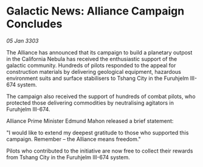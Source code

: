 * Galactic News: Alliance Campaign Concludes

/05 Jan 3303/

The Alliance has announced that its campaign to build a planetary outpost in the California Nebula has received the enthusiastic support of the galactic community. Hundreds of pilots responded to the appeal for construction materials by delivering geological equipment, hazardous environment suits and surface stabilisers to Tshang City in the Furuhjelm III-674 system. 

The campaign also received the support of hundreds of combat pilots, who protected those delivering commodities by neutralising agitators in Furuhjelm III-674. 

Alliance Prime Minister Edmund Mahon released a brief statement: 

"I would like to extend my deepest gratitude to those who supported this campaign. Remember – the Alliance means freedom." 

Pilots who contributed to the initiative are now free to collect their rewards from Tshang City in the Furuhjelm III-674 system.
